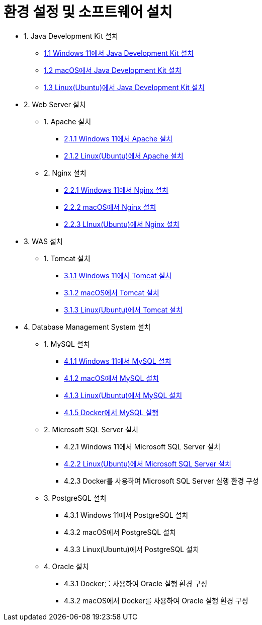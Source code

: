 = 환경 설정 및 소프트웨어 설치

* 1. Java Development Kit 설치
** link:./01_JDK/01_install_jdk_on_windows_11.adoc[1.1 Windows 11에서 Java Development Kit 설치]
** link:./01_JDK/02_install_jdk_on_macos.adoc[1.2 macOS에서 Java Development Kit 설치]
** link:./01_JDK/03_install_jdk_on_linux.adoc[1.3 Linux(Ubuntu)에서 Java Development Kit 설치]
* 2. Web Server 설치
** 1. Apache 설치
*** link:./02_web_server/01_apache/01_install_apache_on_windows_11.adoc[2.1.1 Windows 11에서 Apache 설치]
*** link:./02_web_server/01_apache/02_install_apache_on_linux.adoc[2.1.2 Linux(Ubuntu)에서 Apache 설치]
** 2. Nginx 설치
*** link:./02_web_server/02_nginx/01_install_nginx_on_windows_11.adoc[2.2.1 Windows 11에서 Nginx 설치]
*** link:./02_web_server/02_nginx/02_install_nginx_on_macos.adoc[2.2.2 macOS에서 Nginx 설치]
*** link:./02_web_server/02_nginx/03_install_nginx_on_linux.adoc[2.2.3 LInux(Ubuntu)에서 Nginx 설치]
* 3. WAS 설치
** 1. Tomcat 설치
*** link:./03_WAS/01_tomcat/01_install_tomcat_on_windows11.adoc[3.1.1 Windows 11에서 Tomcat 설치]
*** link:./03_WAS/01_tomcat/02_install_tomcat_on_macos.adoc[3.1.2 macOS에서 Tomcat 설치]
*** link:./03_WAS/01_tomcat/03_install_tomcat_on_linux.adoc[3.1.3 Linux(Ubuntu)에서 Tomcat 설치]
* 4. Database Management System 설치
** 1. MySQL 설치
*** link:./04_Database/01_mysql/01_mysql_on_windows11.adoc[4.1.1 Windows 11에서 MySQL 설치]
*** link:./04_Database/01_mysql/02_mysql_on_macos.adoc[4.1.2 macOS에서 MySQL 설치]
*** link:./04_Database/01_mysql/03_mysql_on_ubuntu8.adoc[4.1.3 Linux(Ubuntu)에서 MySQL 설치]
*** link:./04_Database/01_mysql/04_mysql_on_docker.adoc[4.1.5 Docker에서 MySQL 실행]
** 2. Microsoft SQL Server 설치
*** 4.2.1 Windows 11에서 Microsoft SQL Server 설치
*** link:./04_Database/02_mssql/02_mssql_on_ubuntu.adoc[4.2.2 Linux(Ubuntu)에서 Microsoft SQL Server 설치]
*** 4.2.3 Docker를 사용하여 Microsoft SQL Server 실행 환경 구성
** 3. PostgreSQL 설치
*** 4.3.1 Windows 11에서 PostgreSQL 설치
*** 4.3.2 macOS에서 PostgreSQL 설치
*** 4.3.3 Linux(Ubuntu)에서 PostgreSQL 설치
** 4. Oracle 설치
*** 4.3.1 Docker를 사용하여 Oracle 실행 환경 구성
*** 4.3.2 macOS에서 Docker를 사용하여 Oracle 실행 환경 구성